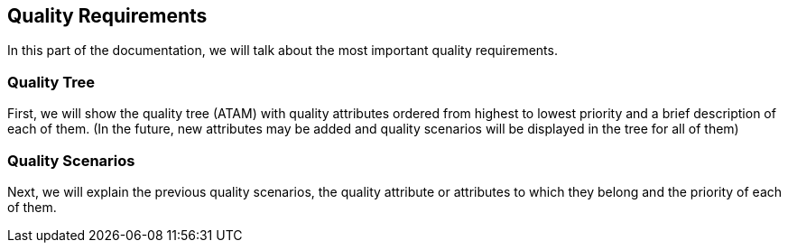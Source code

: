 [[section-quality-scenarios]]
== Quality Requirements
In this part of the documentation, we will talk about the most important quality requirements.

=== Quality Tree
First, we will show the quality tree (ATAM) with quality attributes ordered from highest to lowest priority and a brief description of each of them. (In the future, new attributes may be added and quality scenarios will be displayed in the tree for all of them)


=== Quality Scenarios
Next, we will explain the previous quality scenarios, the quality attribute or attributes to which they belong and the priority of each of them.


